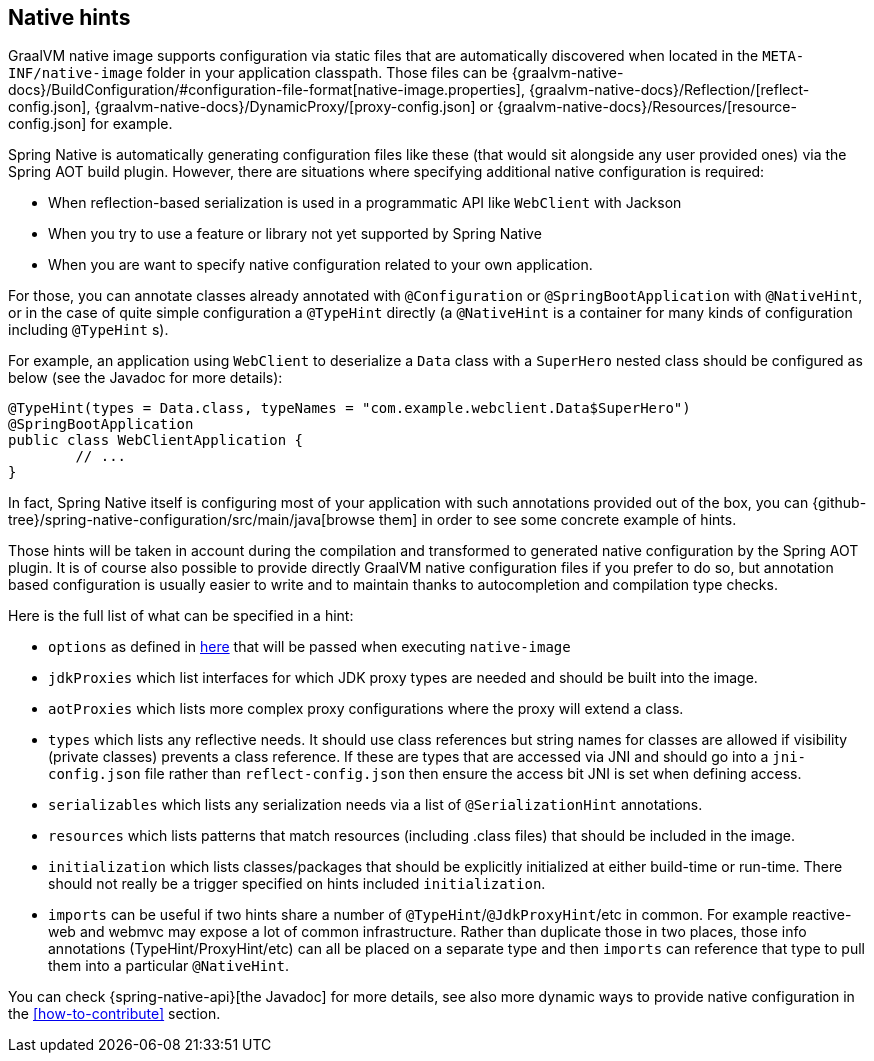[[native-hints]]
== Native hints

GraalVM native image supports configuration via static files that are automatically discovered when located in the `META-INF/native-image` folder in your application classpath.
Those files can be {graalvm-native-docs}/BuildConfiguration/#configuration-file-format[native-image.properties], {graalvm-native-docs}/Reflection/[reflect-config.json], {graalvm-native-docs}/DynamicProxy/[proxy-config.json] or {graalvm-native-docs}/Resources/[resource-config.json] for example.

Spring Native is automatically generating configuration files like these (that would sit alongside any user provided ones) via the Spring AOT build plugin. 
However, there are situations where specifying additional native configuration is required:

- When reflection-based serialization is used in a programmatic API like `WebClient` with Jackson
- When you try to use a feature or library not yet supported by Spring Native
- When you are want to specify native configuration related to your own application.

For those, you can annotate classes already annotated with `@Configuration` or `@SpringBootApplication` with `@NativeHint`, or in the case of quite simple configuration a `@TypeHint` directly (a `@NativeHint` is a container for many kinds of configuration including `@TypeHint` s).

For example, an application using `WebClient` to deserialize a `Data` class with a `SuperHero` nested class should be configured as below (see the Javadoc for more details):


[source,java,subs="attributes,verbatim"]
----
@TypeHint(types = Data.class, typeNames = "com.example.webclient.Data$SuperHero")
@SpringBootApplication
public class WebClientApplication {
	// ...
}
----


In fact, Spring Native itself is configuring most of your application with such annotations provided out of the box, you can {github-tree}/spring-native-configuration/src/main/java[browse them] in order to see some concrete example of hints.

Those hints will be taken in account during the compilation and transformed to generated native configuration by the Spring AOT plugin.
It is of course also possible to provide directly GraalVM native configuration files if you prefer to do so, but annotation based configuration is usually easier to write and to maintain thanks to autocompletion and compilation type checks.

Here is the full list of what can be specified in a hint:

* `options` as defined in <<native-image-options, here>> that will be passed when executing `native-image`
* `jdkProxies` which list interfaces for which JDK proxy types are needed and should be built into the image.
* `aotProxies` which lists more complex proxy configurations where the proxy will extend a class.
* `types` which lists any reflective needs.
It should use class references but string names for classes are allowed if visibility (private classes) prevents a class reference. If these are types that are accessed via JNI and should go into a `jni-config.json` file rather than `reflect-config.json` then ensure the access bit JNI is set when defining access.
* `serializables` which lists any serialization needs via a list of `@SerializationHint` annotations.
* `resources` which lists patterns that match resources (including .class files) that should be included in the image.
* `initialization` which lists classes/packages that should be explicitly initialized at either build-time or run-time.
There should not really be a trigger specified on hints included `initialization`.
* `imports` can be useful if two hints share a number of `@TypeHint`/`@JdkProxyHint`/etc in common.
For example reactive-web and webmvc may expose a lot of common infrastructure.
Rather than duplicate those in two places, those info annotations (TypeHint/ProxyHint/etc) can all be placed on a separate type and then `imports` can reference that type to pull them into a particular `@NativeHint`.


You can check {spring-native-api}[the Javadoc] for more details, see also more dynamic ways to provide native configuration in the <<how-to-contribute>> section.
